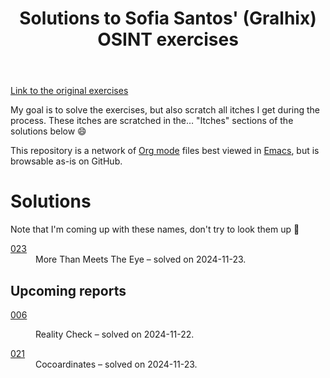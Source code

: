 #+title: Solutions to Sofia Santos' (Gralhix) OSINT exercises

[[https://gralhix.com/list-of-osint-exercises/][Link to the original exercises]]

My goal is to solve the exercises, but also scratch all itches I get
during the process. These itches are scratched in the... "Itches"
sections of the solutions below 😄

This repository is a network of [[https://orgmode.org/][Org mode]] files best viewed in [[https://www.gnu.org/software/emacs/][Emacs]],
but is browsable as-is on GitHub.

* Solutions
:PROPERTIES:
:CREATED:  [2024-11-23 Sat 23:00]
:END:

Note that I'm coming up with these names, don't try to look them up 🙂

- [[file:023/][023]] :: More Than Meets The Eye -- solved on 2024-11-23.

** Upcoming reports
:PROPERTIES:
:CREATED:  [2024-11-24 Sun 01:45]
:END:

- [[file:006/][006]] :: Reality Check -- solved on 2024-11-22.

- [[file:021/][021]] :: Cocoardinates -- solved on 2024-11-23.
